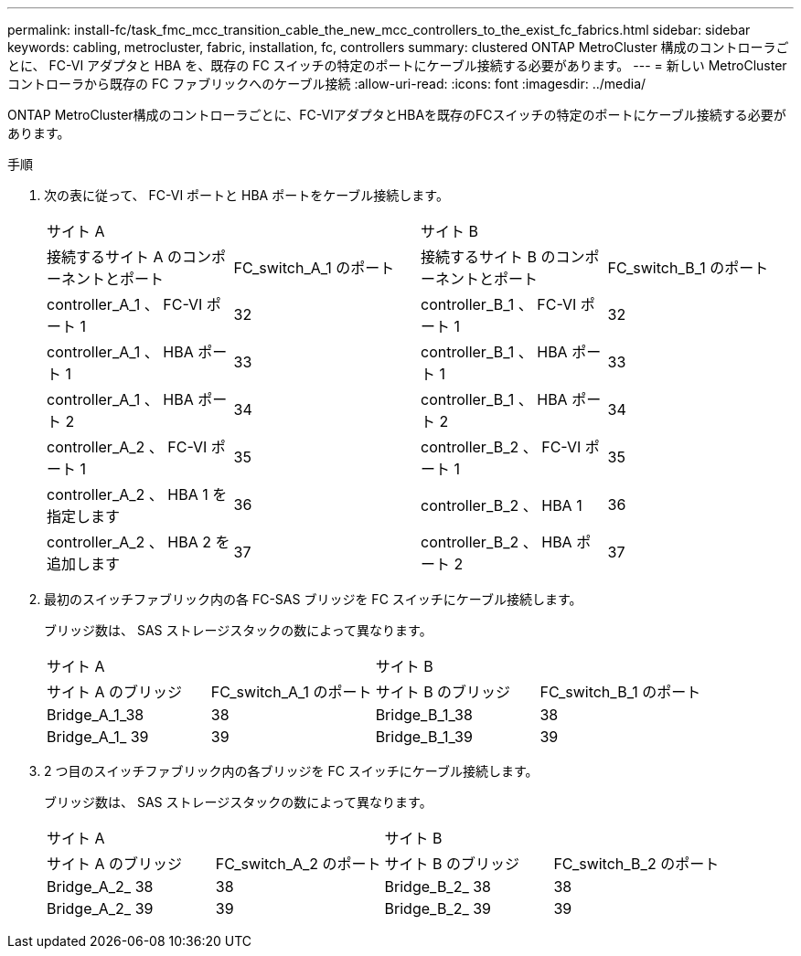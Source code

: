 ---
permalink: install-fc/task_fmc_mcc_transition_cable_the_new_mcc_controllers_to_the_exist_fc_fabrics.html 
sidebar: sidebar 
keywords: cabling, metrocluster, fabric, installation, fc, controllers 
summary: clustered ONTAP MetroCluster 構成のコントローラごとに、 FC-VI アダプタと HBA を、既存の FC スイッチの特定のポートにケーブル接続する必要があります。 
---
= 新しい MetroCluster コントローラから既存の FC ファブリックへのケーブル接続
:allow-uri-read: 
:icons: font
:imagesdir: ../media/


[role="lead"]
ONTAP MetroCluster構成のコントローラごとに、FC-VIアダプタとHBAを既存のFCスイッチの特定のポートにケーブル接続する必要があります。

.手順
. 次の表に従って、 FC-VI ポートと HBA ポートをケーブル接続します。
+
|===


2+| サイト A 2+| サイト B 


| 接続するサイト A のコンポーネントとポート | FC_switch_A_1 のポート | 接続するサイト B のコンポーネントとポート | FC_switch_B_1 のポート 


 a| 
controller_A_1 、 FC-VI ポート 1
 a| 
32
 a| 
controller_B_1 、 FC-VI ポート 1
 a| 
32



 a| 
controller_A_1 、 HBA ポート 1
 a| 
33
 a| 
controller_B_1 、 HBA ポート 1
 a| 
33



 a| 
controller_A_1 、 HBA ポート 2
 a| 
34
 a| 
controller_B_1 、 HBA ポート 2
 a| 
34



 a| 
controller_A_2 、 FC-VI ポート 1
 a| 
35
 a| 
controller_B_2 、 FC-VI ポート 1
 a| 
35



 a| 
controller_A_2 、 HBA 1 を指定します
 a| 
36
 a| 
controller_B_2 、 HBA 1
 a| 
36



 a| 
controller_A_2 、 HBA 2 を追加します
 a| 
37
 a| 
controller_B_2 、 HBA ポート 2
 a| 
37

|===
. 最初のスイッチファブリック内の各 FC-SAS ブリッジを FC スイッチにケーブル接続します。
+
ブリッジ数は、 SAS ストレージスタックの数によって異なります。

+
|===


2+| サイト A 2+| サイト B 


| サイト A のブリッジ | FC_switch_A_1 のポート | サイト B のブリッジ | FC_switch_B_1 のポート 


 a| 
Bridge_A_1_38
 a| 
38
 a| 
Bridge_B_1_38
 a| 
38



 a| 
Bridge_A_1_ 39
 a| 
39
 a| 
Bridge_B_1_39
 a| 
39

|===
. 2 つ目のスイッチファブリック内の各ブリッジを FC スイッチにケーブル接続します。
+
ブリッジ数は、 SAS ストレージスタックの数によって異なります。

+
|===


2+| サイト A 2+| サイト B 


| サイト A のブリッジ | FC_switch_A_2 のポート | サイト B のブリッジ | FC_switch_B_2 のポート 


 a| 
Bridge_A_2_ 38
 a| 
38
 a| 
Bridge_B_2_ 38
 a| 
38



 a| 
Bridge_A_2_ 39
 a| 
39
 a| 
Bridge_B_2_ 39
 a| 
39

|===

